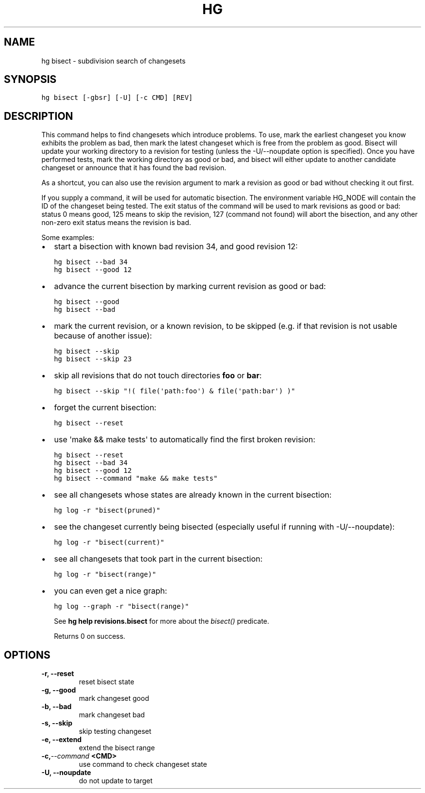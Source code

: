 .TH HG BISECT  "" "" ""
.SH NAME
hg bisect \- subdivision search of changesets
.\" Man page generated from reStructuredText.
.
.SH SYNOPSIS
.sp
.nf
.ft C
hg bisect [\-gbsr] [\-U] [\-c CMD] [REV]
.ft P
.fi
.SH DESCRIPTION
.sp
This command helps to find changesets which introduce problems. To
use, mark the earliest changeset you know exhibits the problem as
bad, then mark the latest changeset which is free from the problem
as good. Bisect will update your working directory to a revision
for testing (unless the \-U/\-\-noupdate option is specified). Once
you have performed tests, mark the working directory as good or
bad, and bisect will either update to another candidate changeset
or announce that it has found the bad revision.
.sp
As a shortcut, you can also use the revision argument to mark a
revision as good or bad without checking it out first.
.sp
If you supply a command, it will be used for automatic bisection.
The environment variable HG_NODE will contain the ID of the
changeset being tested. The exit status of the command will be
used to mark revisions as good or bad: status 0 means good, 125
means to skip the revision, 127 (command not found) will abort the
bisection, and any other non\-zero exit status means the revision
is bad.
.sp
Some examples:
.INDENT 0.0
.IP \(bu 2
.
start a bisection with known bad revision 34, and good revision 12:
.sp
.nf
.ft C
hg bisect \-\-bad 34
hg bisect \-\-good 12
.ft P
.fi
.IP \(bu 2
.
advance the current bisection by marking current revision as good or
bad:
.sp
.nf
.ft C
hg bisect \-\-good
hg bisect \-\-bad
.ft P
.fi
.IP \(bu 2
.
mark the current revision, or a known revision, to be skipped (e.g. if
that revision is not usable because of another issue):
.sp
.nf
.ft C
hg bisect \-\-skip
hg bisect \-\-skip 23
.ft P
.fi
.IP \(bu 2
.
skip all revisions that do not touch directories \fBfoo\fP or \fBbar\fP:
.sp
.nf
.ft C
hg bisect \-\-skip "!( file(\(aqpath:foo\(aq) & file(\(aqpath:bar\(aq) )"
.ft P
.fi
.IP \(bu 2
.
forget the current bisection:
.sp
.nf
.ft C
hg bisect \-\-reset
.ft P
.fi
.IP \(bu 2
.
use \(aqmake && make tests\(aq to automatically find the first broken
revision:
.sp
.nf
.ft C
hg bisect \-\-reset
hg bisect \-\-bad 34
hg bisect \-\-good 12
hg bisect \-\-command "make && make tests"
.ft P
.fi
.IP \(bu 2
.
see all changesets whose states are already known in the current
bisection:
.sp
.nf
.ft C
hg log \-r "bisect(pruned)"
.ft P
.fi
.IP \(bu 2
.
see the changeset currently being bisected (especially useful
if running with \-U/\-\-noupdate):
.sp
.nf
.ft C
hg log \-r "bisect(current)"
.ft P
.fi
.IP \(bu 2
.
see all changesets that took part in the current bisection:
.sp
.nf
.ft C
hg log \-r "bisect(range)"
.ft P
.fi
.IP \(bu 2
.
you can even get a nice graph:
.sp
.nf
.ft C
hg log \-\-graph \-r "bisect(range)"
.ft P
.fi
.UNINDENT
.sp
See \%\fBhg help revisions.bisect\fP\: for more about the \fIbisect()\fP predicate.
.sp
Returns 0 on success.
.SH OPTIONS
.INDENT 0.0
.TP
.B \-r,  \-\-reset
.
reset bisect state
.TP
.B \-g,  \-\-good
.
mark changeset good
.TP
.B \-b,  \-\-bad
.
mark changeset bad
.TP
.B \-s,  \-\-skip
.
skip testing changeset
.TP
.B \-e,  \-\-extend
.
extend the bisect range
.TP
.BI \-c,  \-\-command \ <CMD>
.
use command to check changeset state
.TP
.B \-U,  \-\-noupdate
.
do not update to target
.UNINDENT
.\" Generated by docutils manpage writer.
.\" 
.
